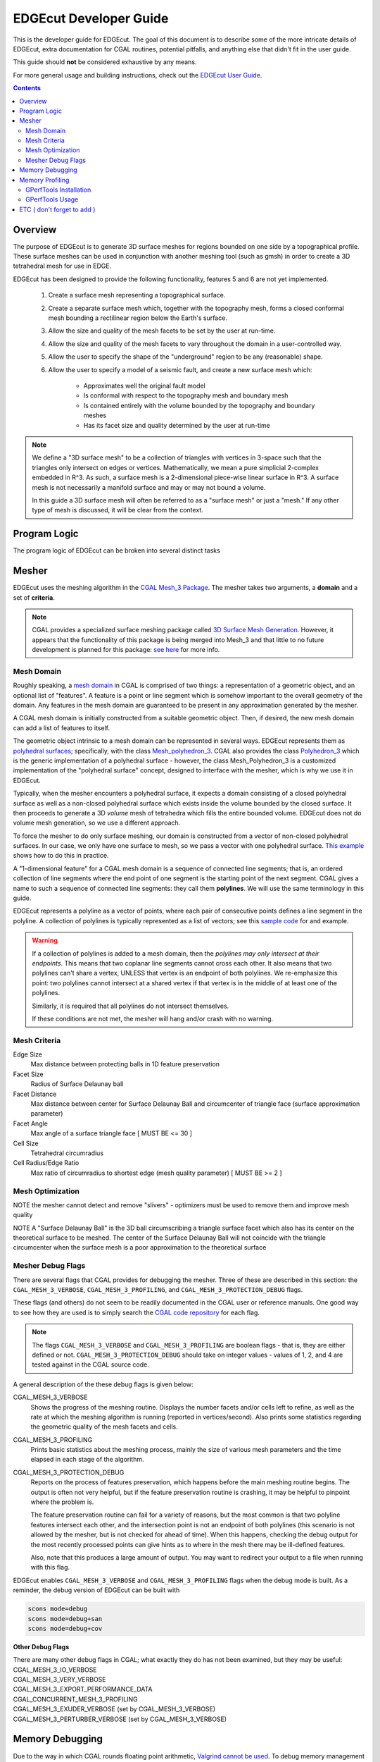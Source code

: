 EDGEcut Developer Guide
========================

This is the developer guide for EDGEcut.  The goal of this document is to
describe some of the more intricate details of EDGEcut, extra documentation for
CGAL routines, potential pitfalls, and anything else that didn't fit in the user
guide.

This guide should **not** be considered exhaustive by any means.

For more general usage and building instructions, check out the
`EDGEcut User Guide <https://edge-usr.readthedocs.io/en/develop/chapters/tools/edge_cut.html>`_.

.. contents::
  :depth: 3

Overview
----------
The purpose of EDGEcut is to generate 3D surface meshes for regions bounded on
one side by a topographical profile. These surface meshes can be used in
conjunction with another meshing tool (such as gmsh) in order to create a 3D
tetrahedral mesh for use in EDGE.

EDGEcut has been designed to provide the following functionality, features 5
and 6 are not yet implemented.

  1. Create a surface mesh representing a topographical surface.
  2. Create a separate surface mesh which, together with the topography mesh, forms a
     closed conformal mesh bounding a rectilinear region below the Earth's
     surface.
  3. Allow the size and quality of the mesh facets to be set by the user at
     run-time.
  4. Allow the size and quality of the mesh facets to vary
     throughout the domain in a user-controlled way.
  5. Allow the user to specify the shape of the "underground" region to be any
     (reasonable) shape.
  6. Allow the user to specify a model of a seismic fault, and
     create a new surface mesh which:

      * Approximates well the original fault model
      * Is conformal with respect to the topography mesh and boundary mesh
      * Is contained entirely with the volume bounded by the topography and
        boundary meshes
      * Has its facet size and quality determined by the user at run-time


.. NOTE::
  We define a "3D surface mesh" to be a collection of triangles with vertices
  in 3-space such that the triangles only intersect on edges or vertices.
  Mathematically, we mean a pure simplicial 2-complex embedded in R^3. As such,
  a surface mesh is a 2-dimensional piece-wise linear surface in R^3.  A surface
  mesh is not necessarily a manifold surface and may or may not bound a volume.

  In this guide a 3D surface mesh will often be referred to as a "surface mesh"
  or just a "mesh." If any other type of mesh is discussed, it will be clear
  from the context.

Program Logic
--------------
The program logic of EDGEcut can be broken into several distinct tasks


Mesher
---------
EDGEcut uses the meshing algorithm in the `CGAL Mesh_3 Package <https://doc.cgal.org/latest/Mesh_3/index.html>`_.
The mesher takes two arguments, a **domain** and a set of **criteria**.

.. NOTE::
  CGAL provides a specialized surface meshing package called
  `3D Surface Mesh Generation <https://doc.cgal.org/latest/Surface_mesher/index.html>`_.
  However, it appears that the functionality of this package is being merged into
  Mesh_3 and that little to no future development is planned for this package:
  `see here <https://github.com/CGAL/cgal/issues/3237>`_ for more info.

Mesh Domain
^^^^^^^^^^^^
Roughly speaking, a `mesh domain <https://doc.cgal.org/latest/Mesh_3/classMeshDomain__3.html>`_
in CGAL is comprised of two things: a representation of a geometric object, and
an optional list of "features". A feature is a point or line segment which is
somehow important to the overall geometry of the domain. Any features in the
mesh domain are guaranteed to be present in any approximation generated by the
mesher.

A CGAL mesh domain is initially constructed from a suitable geometric object.
Then, if desired, the new mesh domain can add a list of features to itself.

The geometric object intrinsic to a mesh domain can be represented in several
ways. EDGEcut represents them as `polyhedral surfaces <https://doc.cgal.org/latest/Polyhedron/index.html>`_;
specifically, with the class `Mesh_polyhedron_3 <https://doc.cgal.org/latest/Mesh_3/classCGAL_1_1Polyhedral__mesh__domain__3.html>`_.
CGAL also provides the class `Polyhedron_3 <https://doc.cgal.org/latest/Polyhedron/classCGAL_1_1Polyhedron__3.html>`_
which is the generic implementation of a polyhedral surface - however, the class
Mesh_Polyhedron_3 is a customized implementation of the "polyhedral surface" concept,
designed to interface with the mesher, which is why we use it in EDGEcut.

Typically, when the mesher encounters a polyhedral surface, it expects a domain consisting of a closed
polyhedral surface as well as a non-closed polyhedral surface which exists inside
the volume bounded by the closed surface. It then proceeds to generate a 3D *volume*
mesh of tetrahedra which fills the entire bounded volume. EDGEcut does not do
volume mesh generation, so we use a different approach.

To force the mesher to do only surface meshing, our domain is constructed from a vector
of non-closed polyhedral surfaces. In our case, we only have one surface to mesh,
so we pass a vector with one polyhedral surface. `This example <https://doc.cgal.org/latest/Mesh_3/Mesh_3_2remesh_polyhedral_surface_8cpp-example.html>`_
shows how to do this in practice.

A "1-dimensional feature" for a CGAL mesh domain is a sequence of connected line segments;
that is, an ordered collection of line segments where the end point of one segment is
the starting point of the next segment. CGAL gives a name to such a sequence of connected
line segments: they call them **polylines**. We will use the same terminology in this guide.

EDGEcut represents a polyline as a vector of points, where each pair of consecutive
points defines a line segment in the polyline. A collection of polylines is typically
represented as a list of vectors; see this `sample code <https://doc.cgal.org/latest/Mesh_3/Mesh_3_2mesh_two_implicit_spheres_with_balls_8cpp-example.html>`_
for and example.

.. WARNING::
  If a collection of polylines is added to a mesh domain, then the *polylines may only
  intersect at their endpoints*. This means that two coplanar line segments cannot
  cross each other. It also means that two polylines can't share a vertex, UNLESS that
  vertex is an endpoint of both polylines. We re-emphasize this point: two polylines
  cannot intersect at a shared vertex if that vertex is in the middle of at least one
  of the polylines.

  Similarly, it is required that all polylines do not intersect themselves.

  If these conditions are not met, the mesher will hang and/or crash with no warning.

Mesh Criteria
^^^^^^^^^^^^^^
Edge Size
  Max distance between protecting balls in 1D feature preservation

Facet Size
  Radius of Surface Delaunay ball

Facet Distance
  Max distance between center for Surface Delaunay Ball and circumcenter of triangle face (surface approximation parameter)

Facet Angle
  Max angle of a surface triangle face [ MUST BE <= 30 ]

Cell Size
  Tetrahedral circumradius

Cell Radius\/Edge Ratio
  Max ratio of circumradius to shortest edge (mesh quality parameter) [ MUST BE >= 2 ]


Mesh Optimization
^^^^^^^^^^^^^^^^^^^
NOTE the mesher cannot detect and remove "slivers" - optimizers must be
used to remove them and improve mesh quality

NOTE A "Surface Delaunay Ball" is the 3D ball circumscribing a triangle surface facet which also
has its center on the theoretical surface to be meshed. The center of the Surface
Delaunay Ball will not coincide with the triangle circumcenter when the surface mesh
is a poor approximation to the theoretical surface


Mesher Debug Flags
^^^^^^^^^^^^^^^^^^^^^
There are several flags that CGAL provides for debugging the mesher. Three of
these are described in this section: the ``CGAL_MESH_3_VERBOSE``, ``CGAL_MESH_3_PROFILING``,
and ``CGAL_MESH_3_PROTECTION_DEBUG`` flags.

These flags (and others) do not seem to be readily documented in the CGAL user or
reference manuals. One good way to see how they are used is to simply search the
`CGAL code repository <https://github.com/CGAL/cgal>`_ for each flag.

.. NOTE::
  The flags ``CGAL_MESH_3_VERBOSE`` and ``CGAL_MESH_3_PROFILING`` are boolean flags -
  that is, they are either defined or not. ``CGAL_MESH_3_PROTECTION_DEBUG`` should
  take on integer values - values of 1, 2, and 4 are tested against in the CGAL
  source code.

A general description of the these debug flags is given below:

CGAL_MESH_3_VERBOSE
  Shows the progress of the meshing routine. Displays the number facets and/or
  cells left to refine, as well as the rate at which the meshing algorithm is
  running (reported in vertices/second). Also prints some statistics regarding
  the geometric quality of the mesh facets and cells.

CGAL_MESH_3_PROFILING
  Prints basic statistics about the meshing process, mainly the size of various
  mesh parameters and the time elapsed in each stage of the algorithm.

CGAL_MESH_3_PROTECTION_DEBUG
  Reports on the process of features preservation, which happens before the main
  meshing routine begins. The output is often not very helpful, but if the feature
  preservation routine is crashing, it may be helpful to pinpoint where the problem is.

  The feature preservation routine can fail for a variety of reasons, but the most
  common is that two polyline features intersect each other, and the intersection
  point is not an endpoint of both polylines (this scenario is not allowed by the mesher,
  but is not checked for ahead of time). When this happens, checking the debug output
  for the most recently processed points can give hints as to where in the mesh
  there may be ill-defined features.

  Also, note that this produces a large amount of output. You may want to redirect
  your output to a file when running with this flag.


EDGEcut enables ``CGAL_MESH_3_VERBOSE`` and ``CGAL_MESH_3_PROFILING`` flags when
the debug mode is built. As a reminder, the debug version of EDGEcut can be built with

.. code-block:: bash

  scons mode=debug
  scons mode=debug+san
  scons mode=debug+cov


**Other Debug Flags**

| There are many other debug flags in CGAL; what exactly they do has not been examined,
  but they may be useful:
| CGAL_MESH_3_IO_VERBOSE
| CGAL_MESH_3_VERY_VERBOSE
| CGAL_MESH_3_EXPORT_PERFORMANCE_DATA
| CGAL_CONCURRENT_MESH_3_PROFILING
| CGAL_MESH_3_EXUDER_VERBOSE        (set by CGAL_MESH_3_VERBOSE)
| CGAL_MESH_3_PERTURBER_VERBOSE     (set by CGAL_MESH_3_VERBOSE)


Memory Debugging
-------------------
Due to the way in which CGAL rounds floating point arithmetic, `Valgrind cannot be used <https://github.com/CGAL/cgal/issues/3094#issuecomment-389785782>`_.
To debug memory management errors, the `Clang Address Sanitizer <https://clang.llvm.org/docs/AddressSanitizer.html>`_
is recommended.  To use the address sanitizer, simply compile with clang and add the
-fsanitize=address and -fno-omit-frame-pointer (the second flag is optional, but recommended for
nicer stacktraces).

.. NOTE::
  The address sanitizer are enabled by default when compiling in debug mode.

Memory Profiling
------------------
In order to measure the memory usage of EDGEcut, the `Heap Profiler <https://gperftools.github.io/gperftools/heapprofile.html>`_
from gperftools (Google Performance Tools) may be used. The heap profiler takes periodic
snapshots of the heap and tracks how memory is being used by different sub-processes.
This information is summarized in .heap files and can be visualized by the ``pprof``
utility.

The following sections give a brief overview for getting started with the heap profiler;
please see the `Heap Profiler Documentation <https://gperftools.github.io/gperftools/heapprofile.html>`_
for more information.


GPerfTools Installation
^^^^^^^^^^^^^^^^^^^^^^^^
To use the heap profiler, GPerfTools must first be installed: see their
`installation instructions <https://github.com/gperftools/gperftools/blob/master/INSTALL>`_
for more information. However, a potential bug for x86-64 systems is mentioned here. According
to the INSTALL document in the GPerfTools repo, a deadlock can occur during stack unwinding
in certain circumstances. To avoid this, two workarounds are described:

  1. Download `libunwind version 0.99 <http://download.savannah.gnu.org/releases/libunwind/libunwind-0.99-beta.tar.gz>`_
     before configuring or making GPerfTools. However, there are still reports of crashes with
     this library; the GPerfTools installation instructions has more info.

  2. Make sure that all applications using GPerfTools (i.e. EDGEcut) are built with
     the flag -fno-omit-frame-pointer AND configure GPerfTools with the option
     --enable-frame-pointers.

EDGEcut has been tested with GPerfTools using option 2 above. If you run into issues, make
sure to check out the GPerfTools README, as well.

The actual installation of GPerfTools is standard, simply get the source code and run:

.. code-block:: bash

  ./configure              # add --enable-frame-pointers if using option (2) above
  make
  make check
  make install

GPerfTools Usage
^^^^^^^^^^^^^^^^^^
Firstly, EDGEcut must be linked with -ltcmalloc in order to use the heap profiler;
the ``tcmalloc`` library is installed with GPerfTools.

Next, the environment variable ``HEAPPROFILE`` must be set to a descriptive string.
This variable both turns on the heap profiler and sets the prefix for file output. For instance,
if ``HEAPPROFILE=EDGEcut-test``, then the profiler will write heap summaries as

.. code-block:: bash

  EDGEcut-test.0000.heap
  EDGEcut-test.0001.heap
  EDGEcut-test.0002.heap
  ...

In the EDGEcut source code, a few additions must be made. First, the header file
``<gperftools/heap-profiler.h>`` must be included in main.cpp. Next, HeapProfilerStart() must be called
to begin tracking the heap. HeapProfilerStart() takes a string argument which is used to
title some of the graphs, but has little usage otherwise. A call to HeapProfilerStop()
(which takes no arguments) must be made to stop tracking the heap. Finally, adding
calls to HeapProfilerDump() throughout the EDGEcut source will force the profiler to
snapshot the heap at that point in the program's execution.

There are optional environment variables that can be set which control how often
heap usage is measured. These variables are described in the "Modifying Runtime Behavior"
section of the `Heap Profiler Documentation <https://gperftools.github.io/gperftools/heapprofile.html>`_.

To analyze a .heap file, we use the ``pprof`` tool. This tools is highly customizable, so
we refer the reader to the `pprof manual <https://github.com/google/pprof/blob/master/doc/README.md>`_, since
different users will most likely seek something different from the tool. Some basic invocations
are listed below.

In all examples below, EDGEcut-test.000n.heap is one of the .heap profiles written during program execution, and
./edge_cut is the binary which generated these files.

To generate a text summary of the heap:

.. code-block:: bash

  pprof --text ./edge_cut ./EDGEcut-test.000n.heap > output.txt

To create a graph of memory usage, separated by subprocess and ordered by parent/child
processes:

.. code-block:: bash

  pprof --svg ./edge_cut ./EDGEcut-test.000n.heap > output.svg

Graphs can saved in different formats, with the --dot, --png, --jpg, --gif, and --pdf flags. To view a
temporary graph in a web browser, use --web; to view with Ghostview, use --gv.
The `Heap Profiler Documentation <https://gperftools.github.io/gperftools/heapprofile.html>`_
details how to understand this graph representation, as well.

To diff two heap reports and only report the change in heap usage between the two, use

.. code-block:: bash

  pprof --web --base=./EDGEcut-test.000k.heap ./edge_cut ./EDGEcut-test.000n.heap

Of course, profiles can be diffed using any output format (--text, --svg, etc).

ETC ( don't forget to add )
------------------------------
there is a tag that can be passed to mesher to ensure manifold

lloyd and odt are global optimizers so don't preserve manifold-ness

memory usage statistics

memory profiling directions

Finish mesh optimization section

Finish Program logic section
